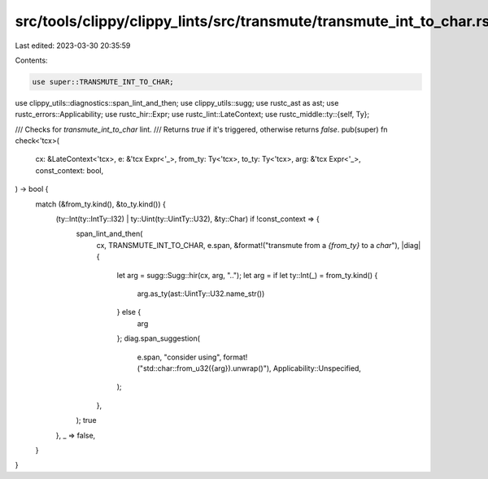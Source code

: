 src/tools/clippy/clippy_lints/src/transmute/transmute_int_to_char.rs
====================================================================

Last edited: 2023-03-30 20:35:59

Contents:

.. code-block:: rs

    use super::TRANSMUTE_INT_TO_CHAR;
use clippy_utils::diagnostics::span_lint_and_then;
use clippy_utils::sugg;
use rustc_ast as ast;
use rustc_errors::Applicability;
use rustc_hir::Expr;
use rustc_lint::LateContext;
use rustc_middle::ty::{self, Ty};

/// Checks for `transmute_int_to_char` lint.
/// Returns `true` if it's triggered, otherwise returns `false`.
pub(super) fn check<'tcx>(
    cx: &LateContext<'tcx>,
    e: &'tcx Expr<'_>,
    from_ty: Ty<'tcx>,
    to_ty: Ty<'tcx>,
    arg: &'tcx Expr<'_>,
    const_context: bool,
) -> bool {
    match (&from_ty.kind(), &to_ty.kind()) {
        (ty::Int(ty::IntTy::I32) | ty::Uint(ty::UintTy::U32), &ty::Char) if !const_context => {
            span_lint_and_then(
                cx,
                TRANSMUTE_INT_TO_CHAR,
                e.span,
                &format!("transmute from a `{from_ty}` to a `char`"),
                |diag| {
                    let arg = sugg::Sugg::hir(cx, arg, "..");
                    let arg = if let ty::Int(_) = from_ty.kind() {
                        arg.as_ty(ast::UintTy::U32.name_str())
                    } else {
                        arg
                    };
                    diag.span_suggestion(
                        e.span,
                        "consider using",
                        format!("std::char::from_u32({arg}).unwrap()"),
                        Applicability::Unspecified,
                    );
                },
            );
            true
        },
        _ => false,
    }
}


